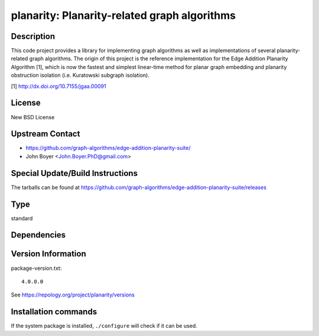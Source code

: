 .. _spkg_planarity:

planarity: Planarity-related graph algorithms
=============================================

Description
-----------

This code project provides a library for implementing graph algorithms
as well as implementations of several planarity-related graph
algorithms. The origin of this project is the reference implementation
for the Edge Addition Planarity Algorithm [1], which is now the fastest
and simplest linear-time method for planar graph embedding and planarity
obstruction isolation (i.e. Kuratowski subgraph isolation).

[1] http://dx.doi.org/10.7155/jgaa.00091

License
-------

New BSD License


Upstream Contact
----------------

-  https://github.com/graph-algorithms/edge-addition-planarity-suite/

-  John Boyer <John.Boyer.PhD@gmail.com>

Special Update/Build Instructions
---------------------------------

The tarballs can be found at
https://github.com/graph-algorithms/edge-addition-planarity-suite/releases


Type
----

standard


Dependencies
------------



Version Information
-------------------

package-version.txt::

    4.0.0.0

See https://repology.org/project/planarity/versions

Installation commands
---------------------

.. tab:: Sage distribution:

   .. CODE-BLOCK:: bash

       $ sage -i planarity

.. tab:: Arch Linux:

   .. CODE-BLOCK:: bash

       $ sudo pacman -S planarity

.. tab:: conda-forge:

   .. CODE-BLOCK:: bash

       $ conda install planarity

.. tab:: Debian/Ubuntu:

   .. CODE-BLOCK:: bash

       $ sudo apt-get install libplanarity-dev planarity

.. tab:: Fedora/Redhat/CentOS:

   .. CODE-BLOCK:: bash

       $ sudo dnf install planarity planarity-devel

.. tab:: FreeBSD:

   .. CODE-BLOCK:: bash

       $ sudo pkg install math/planarity

.. tab:: Gentoo Linux:

   .. CODE-BLOCK:: bash

       $ sudo emerge sci-mathematics/planarity

.. tab:: Nixpkgs:

   .. CODE-BLOCK:: bash

       $ nix-env -f \'\<nixpkgs\>\' --install --attr planarity

.. tab:: openSUSE:

   .. CODE-BLOCK:: bash

       $ sudo zypper install edge-addition-planarity-suite edge-addition-planarity-suite-devel

.. tab:: Void Linux:

   .. CODE-BLOCK:: bash

       $ sudo xbps-install planarity-devel


If the system package is installed, ``./configure`` will check if it can be used.
